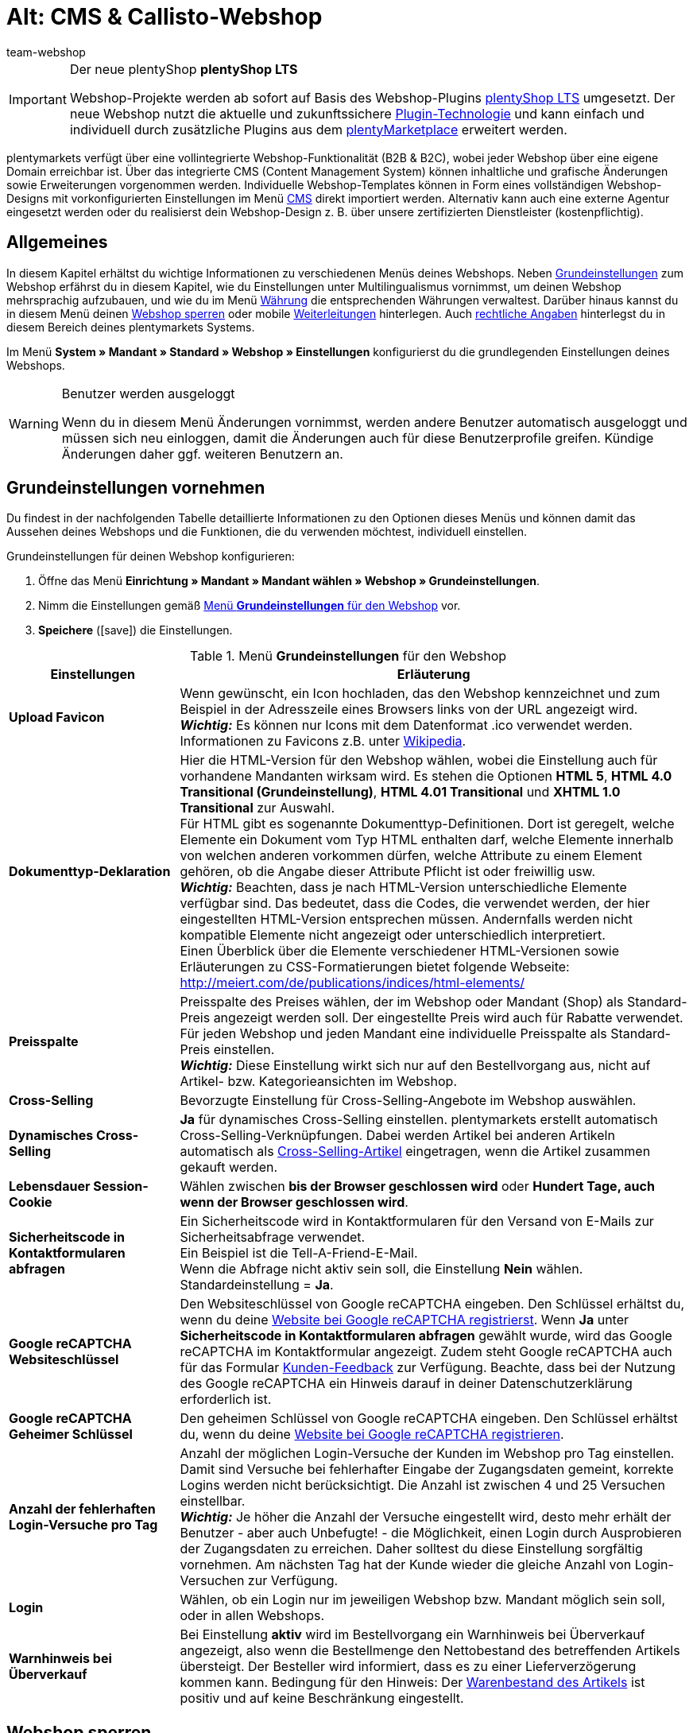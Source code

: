 = Alt: CMS & Callisto-Webshop
:author: team-webshop
:keywords: Webshop-Einstellungen, Webshop, Callisto
:page-index: false
:id: RWYBLML

[IMPORTANT]
.Der neue plentyShop *plentyShop LTS*
====
Webshop-Projekte werden ab sofort auf Basis des Webshop-Plugins xref:webshop:ceres-einrichten.adoc#[plentyShop LTS] umgesetzt. Der neue Webshop nutzt die aktuelle und zukunftssichere <<plugins#, Plugin-Technologie>> und kann einfach und individuell durch zusätzliche Plugins aus dem link:https://marketplace.plentymarkets.com/[plentyMarketplace^] erweitert werden.
====

plentymarkets verfügt über eine vollintegrierte Webshop-Funktionalität (B2B & B2C), wobei jeder Webshop über eine eigene Domain erreichbar ist. Über das integrierte CMS (Content Management System) können inhaltliche und grafische Änderungen sowie Erweiterungen vorgenommen werden. Individuelle Webshop-Templates können in Form eines vollständigen Webshop-Designs mit vorkonfigurierten Einstellungen im Menü xref:webshop:cms.adoc#[CMS] direkt importiert werden. Alternativ kann auch eine externe Agentur eingesetzt werden oder du realisierst dein Webshop-Design z. B. über unsere zertifizierten Dienstleister (kostenpflichtig).

== Allgemeines

In diesem Kapitel erhältst du wichtige Informationen zu verschiedenen Menüs deines Webshops. Neben <<#grundeinstellungen, Grundeinstellungen>> zum Webshop erfährst du in diesem Kapitel, wie du Einstellungen unter
// xref:omni-channel:mehrsprachiger-webshop.adoc#[Multilingualismus]
Multilingualismus vornimmst, um deinen Webshop mehrsprachig aufzubauen, und wie du im Menü xref:payment:waehrungen.adoc#[Währung]
die entsprechenden Währungen verwaltest. Darüber hinaus kannst du in diesem Menü deinen <<#webshop-sperren, Webshop sperren>>
oder mobile <<#weiterleitung, Weiterleitungen>> hinterlegen. Auch <<#rechtliche-angaben, rechtliche Angaben>> hinterlegst du in diesem Bereich deines plentymarkets Systems.

Im Menü *System » Mandant » Standard » Webshop » Einstellungen* konfigurierst du die grundlegenden Einstellungen deines Webshops.

[WARNING]
.Benutzer werden ausgeloggt
====
Wenn du in diesem Menü Änderungen vornimmst, werden andere Benutzer automatisch ausgeloggt und müssen sich neu einloggen, damit die Änderungen auch für diese Benutzerprofile greifen. Kündige Änderungen daher ggf. weiteren Benutzern an.
====

[#grundeinstellungen]
==  Grundeinstellungen vornehmen

Du findest in der nachfolgenden Tabelle detaillierte Informationen zu den Optionen dieses Menüs und können damit das Aussehen deines Webshops und die Funktionen, die du verwenden möchtest, individuell einstellen.

[.instruction]
Grundeinstellungen für deinen Webshop konfigurieren:

.  Öffne das Menü *Einrichtung » Mandant » Mandant wählen » Webshop » Grundeinstellungen*.
.  Nimm die Einstellungen gemäß <<tabelle-menu-grundeinstellungen-webshop>> vor.
.  *Speichere* (icon:save[role="green"]) die Einstellungen.

[[tabelle-menu-grundeinstellungen-webshop]]
.Menü *Grundeinstellungen* für den Webshop
[cols="1,3"]
|====
| Einstellungen | Erläuterung

| *Upload Favicon*
| Wenn gewünscht, ein Icon hochladen, das den Webshop kennzeichnet und zum Beispiel in der Adresszeile eines Browsers links von der URL angezeigt wird. +
*_Wichtig:_* Es können nur Icons mit dem Datenformat .ico verwendet werden. +
Informationen zu Favicons z.B. unter link:http://de.wikipedia.org/wiki/Favicon[Wikipedia^].

| *Dokumenttyp-Deklaration*
| Hier die HTML-Version für den Webshop wählen, wobei die Einstellung auch für vorhandene Mandanten wirksam wird. Es stehen die Optionen *HTML 5*, *HTML 4.0 Transitional (Grundeinstellung)*, *HTML 4.01 Transitional* und *XHTML 1.0 Transitional* zur Auswahl. +
Für HTML gibt es sogenannte Dokumenttyp-Definitionen. Dort ist geregelt, welche Elemente ein Dokument vom Typ HTML enthalten darf, welche Elemente innerhalb von welchen anderen vorkommen dürfen, welche Attribute zu einem Element gehören, ob die Angabe dieser Attribute Pflicht ist oder freiwillig usw. +
*_Wichtig:_* Beachten, dass je nach HTML-Version unterschiedliche Elemente verfügbar sind. Das bedeutet, dass die Codes, die verwendet werden, der hier eingestellten HTML-Version entsprechen müssen. Andernfalls werden nicht kompatible Elemente nicht angezeigt oder unterschiedlich interpretiert. +
Einen Überblick über die Elemente verschiedener HTML-Versionen sowie Erläuterungen zu CSS-Formatierungen bietet folgende Webseite: +
link:http://meiert.com/de/publications/indices/html-elements/[http://meiert.com/de/publications/indices/html-elements/^]

| *Preisspalte*
| Preisspalte des Preises wählen, der im Webshop oder Mandant (Shop) als Standard-Preis angezeigt werden soll. Der eingestellte Preis wird auch für Rabatte verwendet. +
Für jeden Webshop und jeden Mandant eine individuelle Preisspalte als Standard-Preis einstellen. +
*_Wichtig:_* Diese Einstellung wirkt sich nur auf den Bestellvorgang aus, nicht auf Artikel- bzw. Kategorieansichten im Webshop.

| *Cross-Selling*
| Bevorzugte Einstellung für Cross-Selling-Angebote im Webshop auswählen.

| *Dynamisches Cross-Selling*
| *Ja* für dynamisches Cross-Selling einstellen. plentymarkets erstellt automatisch Cross-Selling-Verknüpfungen. Dabei werden Artikel bei anderen Artikeln automatisch als xref:artikel:artikel-verwalten.adoc#950[Cross-Selling-Artikel] eingetragen, wenn die Artikel zusammen gekauft werden.

| *Lebensdauer Session-Cookie*
|Wählen zwischen *bis der Browser geschlossen wird* oder *Hundert Tage, auch wenn der Browser geschlossen wird*.

| *Sicherheitscode in Kontaktformularen abfragen*
| Ein Sicherheitscode wird in Kontaktformularen für den Versand von E-Mails zur Sicherheitsabfrage verwendet. +
Ein Beispiel ist die
// xref:crm:_tell-a-friend-e-mail.adoc#[Tell-A-Friend-E-Mail] +
Tell-A-Friend-E-Mail. +
Wenn die Abfrage nicht aktiv sein soll, die Einstellung *Nein* wählen. Standardeinstellung = *Ja*.

| *Google reCAPTCHA Websiteschlüssel*
|Den Websiteschlüssel von Google reCAPTCHA eingeben. Den Schlüssel erhältst du, wenn du deine link:https://www.google.com/recaptcha/admin#list[Website bei Google reCAPTCHA registrierst^]. Wenn *Ja* unter *Sicherheitscode in Kontaktformularen abfragen* gewählt wurde, wird das Google reCAPTCHA im Kontaktformular angezeigt. Zudem steht Google reCAPTCHA auch für das Formular xref:webshop:kunden-feedback.adoc[Kunden-Feedback] zur Verfügung. Beachte, dass bei der Nutzung des Google reCAPTCHA ein Hinweis darauf in deiner Datenschutzerklärung erforderlich ist.

| *Google reCAPTCHA Geheimer Schlüssel*
|Den geheimen Schlüssel von Google reCAPTCHA eingeben. Den Schlüssel erhältst du, wenn du deine link:https://www.google.com/recaptcha/admin#list[Website bei Google reCAPTCHA registrieren^].

| *Anzahl der fehlerhaften Login-Versuche pro Tag*
| Anzahl der möglichen Login-Versuche der Kunden im Webshop pro Tag einstellen. Damit sind Versuche bei fehlerhafter Eingabe der Zugangsdaten gemeint, korrekte Logins werden nicht berücksichtigt. Die Anzahl ist zwischen 4 und 25 Versuchen einstellbar. +
*_Wichtig:_* Je höher die Anzahl der Versuche eingestellt wird, desto mehr erhält der Benutzer - aber auch Unbefugte! - die Möglichkeit, einen Login durch Ausprobieren der Zugangsdaten zu erreichen. Daher solltest du diese Einstellung sorgfältig vornehmen. Am nächsten Tag hat der Kunde wieder die gleiche Anzahl von Login-Versuchen zur Verfügung.

| *Login*
| Wählen, ob ein Login nur im jeweiligen Webshop bzw. Mandant möglich sein soll, oder in allen Webshops.

| *Warnhinweis bei Überverkauf*
| Bei Einstellung *aktiv* wird im Bestellvorgang ein Warnhinweis bei Überverkauf angezeigt, also wenn die Bestellmenge den Nettobestand des betreffenden Artikels übersteigt. Der Besteller wird informiert, dass es zu einer Lieferverzögerung kommen kann. Bedingung für den Hinweis: Der xref:artikel:artikel-verwalten.adoc#180[Warenbestand des Artikels] ist positiv und auf keine Beschränkung eingestellt.
|====

// VORHER: /webshop/webshop-sperren
[#webshop-sperren]
== Webshop sperren

Mit der Funktion *Webshop jetzt sperren* stellst du deinen Mandanten während der Einrichtung unsichtbar. Besuchern eines gesperrten Webshops wird ein Wartungshinweis angezeigt. Auch wenn du später umfangreiche Änderungen an deinem Webshop vornehmen möchtest, kannst du deinen Webshop sperren und Kunden so auf den Wartungshinweis umleiten. Vergiss jedoch nicht, deinen Webshop nach Abschluss der Arbeiten wieder zu entsperren, sonst erhältst du keine Bestellungen mehr!

[TIP]
.Hinweise
====
* Erstelle bei umfangreichen Änderungen eine Kopie deines Designs und arbeite in der Kopie. So kannst du bei Bedarf das ursprüngliche Design wieder verwenden. Starte den Webshop nach jeder Wartung über die Standard-URL in einem anderen Browser und prüfe alle Änderungen gründlich.
* Wenn du den Standard-Mandanten sperrst, werden alle Mandanten des Shops gesperrt.
* Wenn du einen Webshop sperrst, ist die Kommunikation mit dem plentymarkets System per REST-API nicht möglich.
====

[.instruction]
Webshop sperren:

. Öffne das Menü *Einrichtung » Mandant » Mandant wählen » Webshop » Shop sperren*.
. Klicke auf *Webshop jetzt sperren*. +
→ Der Webshop wird gesperrt und ist nur noch über direkte Produkt-Links oder das URL-Suffix */index.php* erreichbar. +

Gehe wie unten beschrieben vor, um den Webshop zu entsperren.

[.instruction]
Webshop entsperren:

. Öffne das Menü *Einrichtung » Mandant » Mandant wählen » Webshop » Shop sperren*.
. Klicke auf *Webshop jetzt entsperren*. +
→ Der Webshop wird entsperrt und ist für Besucher wieder erreichbar.


[#weiterleitung]
== Weiterleitung auf mobile Endgeräte einrichten

Für eine mobile Variante deines Online-Shops hinterlegst du im Menü *Einrichtung » Mandant » Mandant wählen » Webshop » Weiterleitung* zwei Ziel-URLs. Mit der Option *Ziel-URL (Kategorie)* steuerst du den Zugriff auf die Kategorien. Mit der Option *Ziel-URL (Artikelseite)* richtest du eine Weiterleitung auf einen bestimmten Artikel ein. Die eingerichtete Weiterleitung wird anhand des HTTP-Requests eines mobilen Browsers beim Aufruf des Webshops über ein mobiles Endgerät veranlasst. Gehe wie im Folgenden beschrieben vor, um eine Weiterleitung auf mobile Endgeräte einzurichten.

[.instruction]
Weiterleitung auf mobile Endgeräte einrichten:

. Öffne das Menü *Einrichtung » Mandant » Mandant wählen » Webshop » Weiterleitung*.
. Nimm die Einstellungen gemäß <<tabelle-optionen-weiterleitung-mobil>> vor.
. *Speichere* (icon:save[role="green"]) die Einstellungen.

[[tabelle-optionen-weiterleitung-mobil]]
.Optionen für die Weiterleitung bei mobilen Endgeräten
[cols="1,3"]
|====
|Einstellungen |Erläuterung

| *Weiterleitung*
|Ermöglicht die optimierte Anzeige des Webshops auf mobilen Endgeräten, z.B. über xref:maerkte:shopgate.adoc#[Shopgate] oder ähnliche Anbieter. *Aktiv* wählen, um die Weiterleitungen auf die eingefügten URLs zu aktivieren.

| *Ziel-URL (Kategorie)*
|URL der mobilen Variante des Webshops eintragen, z.B. *http://mobile.ihrplentyshop.de*. Auf diese URL werden Kunden weitergeleitet, die mit einem mobilen Endgerät auf den Webshop zugreifen. +
Mit der Template-Variable *$ReferrerID* in der URL kann nachvollzogen werden, woher Kunden weitergeleitet wurden. Die URL sieht dann z.B. so aus: *http://mobile.ihrplentyshop.de/?referrerId=$referrerId*

| *Ziel-URL (Artikelseite)*
|URL eintragen, auf die Kunden weitergeleitet werden, die ein mobiles Endgerät nutzen, um z.B. von einem Artikel in einem Preisportal direkt zum Artikel im Webshop zu gelangen. Eine solche Artikel-URL kann wie folgt aussehen: *http://mobile.ihrplentyshop.de/?itemNumber=$itemId*. Mit der Template-Variablen *$ItemID* in der URL ist jeder Artikel erreichbar. +
Mit der Template-Variablen *$ReferrerID* in der URL kann nachvollzogen werden, woher Kunden weitergeleitet wurden. Die URL könnte wie folgt aussehen: *http://mobile.ihrplentyshop.de/?itemNumber=$itemId&amp;referrerId=$referrerId* +
*_Hinweis:_* Wenn hier keine URL eingetragen wird, werden Kunden nicht von Preisportalen etc. zu Artikeln im Webshop weitergeleitet.
|====

== Verhalten im 404-Fehlerfall festlegen

In der Vergangenheit wurden ungültige URLs nicht sofort aus der Sitemap gelöscht. Daher kam es bei Änderung einer Kategorie- oder Artikelseite zu einem 404-Fehler. Die Seite wurde nicht gefunden. Mit der Sitemap-Funktion werden die Inhalte täglich neu pro Mandant generiert und ungültige Einträge fallen heraus. Nur die jeweils aktuellen und sichtbaren Inhalte werden in die Sitemap übernommen. Mit den Einstellungen für das Verhalten im 404-Fehlerfall legst du fest, welche Suche dabei ausgeführt werden soll. Gleichzeitig wird direkt die HTTP-Statusmeldung 301 (Moved Permanently) ausgegeben. Dies hat zur Folge, dass nicht mehr aktuelle URLs aus den Suchmaschinen gelöscht werden.

[TIP]
.Wann automatisch suchen?
====
Eine automatische Suche ist sinnvoll, wenn die neue URL gleiche oder zumindest ähnliche Bezeichnungen enthält und die URL voraussichtlich einfach gefunden werden kann. Anderenfalls kann eine automatische Suche zu einem sogenannten Soft-404-Fehler führen. Wenn du im Regelfall ähnliche Inhalte anbietest, kannst du somit diese Weiterleitung verwenden. Besprich den Einsatz mit deiner SEO-Agentur.
====

[.instruction]
Weiterleitung bei 404-Fehler einrichten:

. Öffne das Menü *Einrichtung » Mandant » Mandant wählen » Webshop » Weiterleitung*.
. Nimm die Einstellungen gemäß <<tabelle-optionen-weiterleitung-404>> vor.
. *Speichere* (icon:save[role="green"]) die Einstellungen.

[[tabelle-optionen-weiterleitung-404]]
.Optionen für die Weiterleitung bei 404-Fehler (Seite nicht gefunden)
[cols="1,3"]
|====
|Einstellungen |Erläuterung

| *Umleitung bei Kategorie*
| *Inaktiv* (Standard) = Keine Weiterleitung +
*Content-Suche ausführen* = Wenn eine Kategorie-URL nicht mehr gültig ist, wird eine Suche nach einer passenden Kategorieseite ausgeführt. +
*Artikelsuche ausführen* = Wenn eine Kategorie-URL nicht mehr gültig ist, wird eine Suche nach einem passenden Artikel ausgeführt. +
*_Wichtig:_* Wenn diese Funktion aktiviert ist, wird eine unter *Einrichtung » Mandant » Mandant wählen » Webshop » Seiten* als *404-Fehlerseite* hinterlegte Kategorieseite nicht angezeigt.

| *Umleitung bei Artikelseite*
| *Inaktiv* (Standard) = Keine Weiterleitung +
*Content-Suche ausführen* = Wenn eine Artikel-URL nicht mehr gültig ist, wird eine Suche nach einer passenden Kategorieseite ausgeführt. +
*Artikelsuche ausführen* = Wenn eine Artikel-URL nicht mehr gültig ist, wird eine Suche nach einem passenden Artikel ausgeführt. +
*_Wichtig:_* Wenn diese Funktion aktiviert ist, wird eine unter *Einrichtung » Mandant » Mandant wählen » Webshop » Seiten* als *Seite "Artikel nicht gefunden"* hinterlegte Kategorieseite nicht angezeigt.
|====

// VORHER: webshop/rechliche-angaben

[#rechtliche-angaben]
== Rechtliche Angaben

Im Menü *Einrichtung » Mandant » Mandant wählen » Webshop » Rechtliche Angaben* hinterlegst du deine *AGB*, die *Widerrufsbelehrung*, die *Datenschutzerklärung* und das *Impressum* für einen *Mandanten (Shop)*. Mittels *Template-Variablen* werden die Inhalte dann im Webshop und den E-Mail-Vorlagen dargestellt. Wenn du außerdem einen externen Dienstleister nutzt, um deine rechtlichen Angaben im Falle einer gesetzlichen Änderung automatisch auf den aktuellen Stand zu bringen, findest du diese Texte hier. Der Vorteil besteht darin, dass du Textänderungen nur in diesem Menü vornimmst und die Änderungen sich dann auf alle verknüpften Dokumente auswirken.

=== Text eintragen

Für jede verfügbare Sprache hinterlegst du einen Text für AGB, Widerrufsbelehrung, Datenschutz und Impressum als reinen *Text* oder im Format *HTML*.

[.instruction]
Texte für rechtliche Angaben hinterlegen:

. Öffne das Menü *Einrichtung » Mandant » Mandant wählen » Webshop » Rechtliche Angaben*.
. Öffne eine Sprache.
. Trage die rechtlichen Texte in dieser Sprache ein.
. *Speichere* (icon:save[role="green"]) die Einstellungen.

=== Template-Variablen und -Funktionen einbinden

Wie bereits erwähnt, bindest du die rechtlichen Angaben mittels *Template-Variablen* und *-Funktionen* ein. Mit Template-Variablen fügst du die Inhalte, also die Texte, in Kategorieseiten oder E-Mail-Vorlagen ein. Mit Template-Funktionen bindest du die Kategorieseiten ins Design ein. Legen für rechtliche Angaben xref:artikel:kategorien-verwalten.adoc#[Kategorien des Typs Content] an.

==== Template-Variablen für Kategorieseiten

Die Template-Variablen für Kategorieseiten beinhalten den im Tab *HTML* eingetragenen Text. Wenn eine Kategorieseite im Webshop aufgerufen wird, wird mit den Template-Variablen der passende Text für die Sprache und den Mandanten angezeigt. Wie oben beschrieben, muss ein Text für die Sprache bei dem Mandanten eingetragen sein.

<<bild-template-variable-agb>> zeigt die *Template-Variable* für die AGB in der Kategorieseite *AGB* eines Webshops.

[[bild-template-variable-agb]]
.*Template-Variablen* für *AGB* in der Kategorieseite einbinden
image::webshop:DE-RechtlicheAngaben-02.png[]

Die folgende Tabelle erläutert *Template-Variablen* für Kategorieseiten.

.*Template-Variablen* für Kategorieseiten
[cols="1,3"]
|====
|Template-Variable |Erläuterung

| *$GeneralTermsAndConditions*
|AGB

| *$CancellationRights*
|Widerrufsbelehrung

| *$PrivacyPolicy*
|Datenschutzerklärung

| *$LegalDisclosure*
|Impressum
|====

==== Template-Funktionen für die Verlinkung von Kategorieseiten

Nachfolgend findest du eine Übersicht der Template-Funktionen, die ins Design eingebunden werden müssen, um auf Kategorieseiten zu verlinken. +
Die Kategorieseiten müssen im Menü <<#infoseiten,  Einrichtung » Mandant » Mandant wählen » Webshop » Seiten>> bzw. designspezifisch
im Menü <<webshop/webshop-einrichten/cms#webdesign-webdesign-bearbeiten, CMS » Webdesign » Einstellungen » Design-Einstellungen » Tab: Mandanten>>
verknüpft werden, damit die Template-Funktionen Inhalt ausgeben. +
Der Vorteil der angegebenen Template-Funktionen liegt darin, dass die Funktionen z.B. beim Kopieren des Designs für einen anderen Mandanten
nicht angepasst werden müssen. Wenn du stattdessen die Template-Funktion *Link()* verwendest, musst du die ID für jeden Mandanten anpassen.

Die folgende Tabelle erläutert *Template-Funktionen* für die Verlinkung zu Kategorieseiten.

.*Template-Funktionen* für die Verlinkung zu Kategorieseiten
[cols="1,3"]
|====
|Template-Funktion |Erläuterung

| *Link_TermsConditions*
|AGB

| *Link_CancellationRights*
|Widerrufsbelehrung

| *Link_PrivacyPolicy*
|Datenschutzerklärung

| *Link_Help*
|Hilfeseite

| *Link_ShippingCosts*
|Versandkosten
|====

==== Template-Variablen für E-Mail-Vorlagen

Die Texte in *E-Mail-Vorlagen* werden ähnlich integriert. Bei einer E-Mail-Vorlage muss jedoch unterschieden werden, ob die E-Mail als reiner *Text* oder als *HTML*-E-Mail versendet wird. Deshalb stehen bei E-Mail-Vorlagen für alle rechtlichen Angaben jeweils zwei Template-Variablen zur Verfügung.

Die folgende Tabelle erläutert *Template-Variablen* für *E-Mail-Vorlagen*.

.*Template-Variablen* für *E-Mail-Vorlagen*
[cols="1,3"]
|====
|Template-Variable |Erläuterung

| *$GeneralTermsAndConditionsText*
|AGB, Text

| *$GeneralTermsAndConditionsHTML*
|AGB, HTML

| *$CancellationRightsText*
|Widerrufsbelehrung, Text

| *$CancellationRightsHTML*
|Widerrufsbelehrung, HTML

| *$PrivacyPolicyText*
|Datenschutzerklärung, Text

| *$PrivacyPolicyHTML*
|Datenschutzerklärung, HTML

| *$LegalDisclosureText*
|Impressum, Text

| *$LegalDisclosureHTML*
|Impressum, HTML
|====

[IMPORTANT]
.Design veröffentlichen
====
Wenn du Template-Variablen oder -Funktionen in dein Design eingefügt hast, veröffentlichst du dein Design im Menü <<webshop/webshop-einrichten/cms#webdesign-benutzeroberflaeche, CMS » Webdesign>> neu.
====

// VORHER: webshop/infoseiten

[#infoseiten]
== Allgemeines über das Menü Seiten

Im Menü *Einrichtung » Mandant » Mandant wählen » Webshop » Seiten* verknüpfst du *Kategorieseiten*. Es handelt sich hier um Seiten,
die in fast jedem *Webshop* enthalten sein müssen, wie z.B. <<#rechtliche-angaben, rechtliche Angaben>>. +
Die Verknüpfungen erlauben es dir, spezifische *Template-Funktionen*, z.B. *Link_CancelationRights*, im Design zu verwenden.
Wenn das Design in einem anderen plentymarkets Shop verwendet wird, bietet die Verwendung der Links den Vorteil, dass die Links
in diesem Webshop ebenfalls funktionieren. +
In den Standarddesigns von plentymarkets, wie z.B. *stonepattern_green*, sind Links zu vielen der Seiten, die du hier einstellet, enthalten. Die Links stehen standardmäßig im *PageDesignContentMainFrame*.

=== Konfiguration

Die Seiten verknüpfst du für jeden *Mandanten*. In diesem Menü stehen dir nur xref:artikel:kategorien-verwalten.adoc#[Kategorien des Typs Content] zur Auswahl.

[IMPORTANT]
.Im Design hinterlegte Kategorieverknüpfungen haben Vorrang vor den Verknüpfungen hier
====
Für Designs, bei denen im Menü *CMS » Webdesign » Einstellungen » Design-Einstellungen » Tab: Mandanten* Kategorien verknüpft wurden, gelten die unten beschriebenen Verknüpfungen im Menü *Einrichtung » Mandant » Mandant wählen » Webshop » Seiten* nicht. Die designspezifischen Kategorieverknüpfungen sind dominant.
====

[[bild-zuordnung-kategorieseiten-webshop]]
.Zuordnung der Kategorieseiten deines Webshops
image::webshop:Mandant-Standard-Webshop-Seiten-01.png[]

[.instruction]
Zuordnung der Kategorieseiten für deinen Webshop konfigurieren:

. Öffne das Menü *Einrichtung » Mandant » Mandant wählen » Webshop » Seiten*.
. Nimm die *Einstellungen* gemäß <<tabelle-zuordnung-kategorieseiten>> vor.
. *Speichere* (icon:save[role="green"]) die Einstellungen.

Die folgende Tabelle erläutert die verknüpfbaren *Seiten*:

[[tabelle-zuordnung-kategorieseiten]]
.*Zuordnung* der Kategorieseiten
[cols="1,3"]
|====
|Einstellungen |Erläuterung

|Startseite
|Eine xref:artikel:kategorien-verwalten.adoc#[Kategorieseite] wählen, die bei Aufruf des Webshops als Startseite angezeigt wird.

| *Seite AGB*
|Eine xref:artikel:kategorien-verwalten.adoc#[Kategorieseite] für die AGB wählen.

| *Seite Datenschutz*
|Eine xref:artikel:kategorien-verwalten.adoc#[Kategorieseite] für die Datenschutzrichtlinien wählen.

| *Seite Widerrufsrecht*
|Eine xref:artikel:kategorien-verwalten.adoc#[Kategorieseite] für das Widerrufsrecht wählen.

| *Seite Hilfe*
|Eine xref:artikel:kategorien-verwalten.adoc#[Kategorieseite] für die Hilfeseite des Webshops wählen.

| *Seite 404*
|Eine xref:artikel:kategorien-verwalten.adoc#[Kategorieseite] wählen, um diese Kategorieseite statt der Standard-404-Seite anzuzeigen. +
Die Standard-404-Seite enthält einen Hinweis, dass die Seite nicht verfügbar ist oder verschoben wurde.

| *Seite Versandkosten*
|Eine xref:artikel:kategorien-verwalten.adoc#[Kategorieseite] für Angaben zu Versandkosten wählen.

| *Seite "Artikel nicht gefunden"*
|Eine xref:artikel:kategorien-verwalten.adoc#[Kategorieseite] wählen, um die Kategorieseite statt der Standardmeldung anzuzeigen, wenn ein Artikel nicht gefunden wird.

| *Seite Zahlungsarten*
|Eine xref:artikel:kategorien-verwalten.adoc#[Kategorieseite] für Informationen zu Zahlungen und Zahlungsarten wählen.

| *Seite Kontakt*
|Eine xref:artikel:kategorien-verwalten.adoc#[Kategorieseite] wählen, auf der die Kontaktdaten des Unternehmens angegeben sind. +
Die Seite ist auch als *Seite 404* sinnvoll, damit ein Besucher des Webshops bei einem Fehler direkt Kontakt mit dir aufnehmen kann.

| *Seite Impressum*
|Eine xref:artikel:kategorien-verwalten.adoc#[Kategorieseite] für das Impressum wählen. +
Das Impressum ist in den meisten Fällen eine Pflichtangabe und sollte möglichst unter diesem Namen sowie leicht auffindbar sein.

| *Seite Bankdaten*
|Eine xref:artikel:kategorien-verwalten.adoc#[Kategorieseite] für Bankdaten wählen. +
Die Angaben auf der Seite Bankdaten werden für die Zahlungsarten *Vorkasse* und *Rechnung* benötigt. Die Seite sollte deine Bankverbindung sowie ggf. einen Hinweis zum *Verwendungszweck* enthalten.
|====
